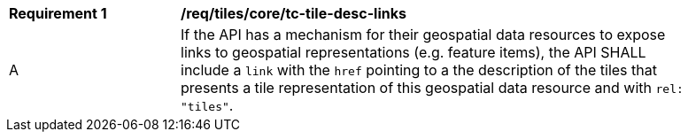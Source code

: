 [[req_tiles_core_tc-tile-desc-links]]
[width="90%",cols="2,6a"]
|===
^|*Requirement {counter:req-id}* |*/req/tiles/core/tc-tile-desc-links*
^|A |If the API has a mechanism for their geospatial data resources to expose links to geospatial representations (e.g. feature items), the API SHALL include a `link` with the `href` pointing to a the description of the tiles that presents a tile representation of this geospatial data resource and with `rel: "tiles"`.
|===
